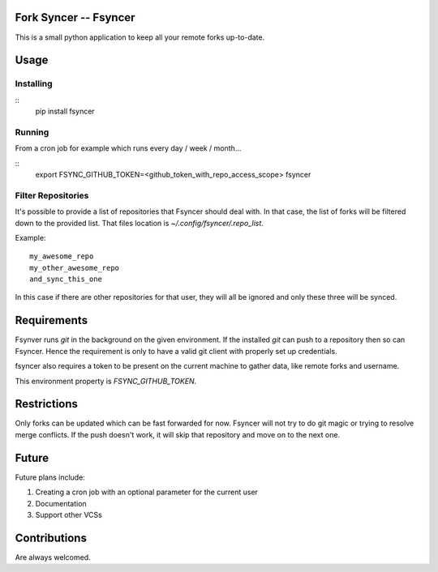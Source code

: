 Fork Syncer -- Fsyncer
======================

|Travis Build|

.. |Travis Build| image:: https://travis-ci.org/Skarlso/fsyncer.svg?branch=master
   :target: https://travis-ci.org/Skarlso/fsyncer

This is a small python application to keep all your remote forks up-to-date.

Usage
=====

Installing
----------

::
    pip install fsyncer


Running
-------

From a cron job for example which runs every day / week / month...

::
    export FSYNC_GITHUB_TOKEN=<github_token_with_repo_access_scope>
    fsyncer


Filter Repositories
-------------------

It's possible to provide a list of repositories that Fsyncer should deal with.
In that case, the list of forks will be filtered down to the provided list.
That files location is `~/.config/fsyncer/.repo_list`.

Example::

    my_awesome_repo
    my_other_awesome_repo
    and_sync_this_one

In this case if there are other repositories for that user, they will all be
ignored and only these three will be synced.

Requirements
============

Fsynver runs `git` in the background on the given environment. If the installed
`git` can push to a repository then so can Fsyncer. Hence the requirement is
only to have a valid git client with properly set up credentials.

fsyncer also requires a token to be present on the current machine to gather
data, like remote forks and username.

This environment property is `FSYNC_GITHUB_TOKEN`.

Restrictions
============

Only forks can be updated which can be fast forwarded for now. Fsyncer will
not try to do git magic or trying to resolve merge conflicts. If the push
doesn't work, it will skip that repository and move on to the next one.

Future
========

Future plans include:

1. Creating a cron job with an optional parameter for the current user
2. Documentation
3. Support other VCSs

Contributions
=============

Are always welcomed.

